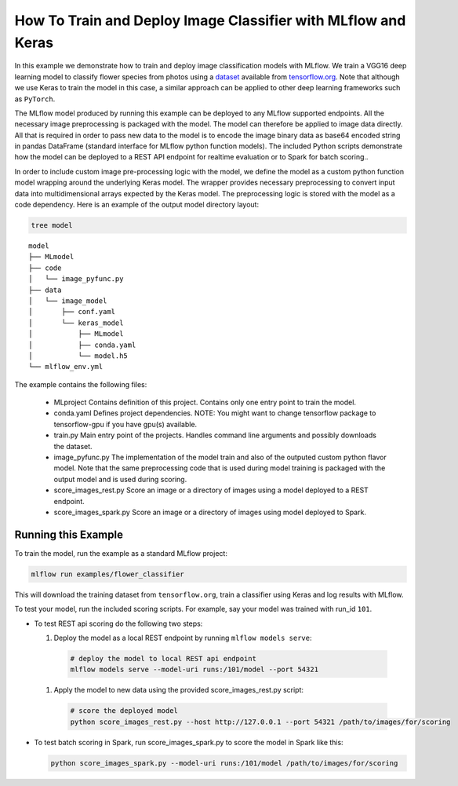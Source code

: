 How To Train and Deploy Image Classifier with MLflow and Keras
--------------------------------------------------------------

In this example we demonstrate how to train and deploy image classification models with MLflow.
We train a VGG16 deep learning model to classify flower species from photos using a `dataset
<http://download.tensorflow.org/example_images/flower_photos.tgz>`_ available from `tensorflow.org
<http://www.tensorflow.org>`_. Note that although we use Keras to train the model in this case,
a similar approach can be applied to other deep learning frameworks such as ``PyTorch``.

The MLflow model produced by running this example can be deployed to any MLflow supported endpoints.
All the necessary image preprocessing is packaged with the model. The model can therefore be applied
to image data directly. All that is required in order to pass new data to the model is to encode the
image binary data as base64 encoded string in pandas DataFrame (standard interface for MLflow python
function models). The included Python scripts demonstrate how the model can be deployed to a REST
API endpoint for realtime evaluation or to Spark for batch scoring..

In order to include custom image pre-processing logic with the model, we define the model as a
custom python function model wrapping around the underlying Keras model. The wrapper provides
necessary preprocessing to convert input data into multidimensional arrays expected by the
Keras model. The preprocessing logic is stored with the model as a code dependency. Here is an
example of the output model directory layout:

.. code-block:: bash

   tree model

::

   model
   ├── MLmodel
   ├── code
   │   └── image_pyfunc.py
   ├── data
   │   └── image_model
   │       ├── conf.yaml
   │       └── keras_model
   │           ├── MLmodel
   │           ├── conda.yaml
   │           └── model.h5
   └── mlflow_env.yml



The example contains the following files:

 * MLproject
   Contains definition of this project. Contains only one entry point to train the model.

 * conda.yaml
   Defines project dependencies. NOTE: You might want to change tensorflow package to tensorflow-gpu
   if you have gpu(s) available.

 * train.py
   Main entry point of the projects. Handles command line arguments and possibly downloads the
   dataset.

 * image_pyfunc.py
   The implementation of the model train and also of the outputed custom python flavor model. Note
   that the same preprocessing code that is used during model training is packaged with the output
   model and is used during scoring.

 * score_images_rest.py
   Score an image or a directory of images using a model deployed to a REST endpoint.

 * score_images_spark.py
   Score an image or a directory of images using model deployed to Spark.



Running this Example
^^^^^^^^^^^^^^^^^^^^

To train the model, run the example as a standard MLflow project:


.. code-block:: bash

    mlflow run examples/flower_classifier

This will download the training dataset from ``tensorflow.org``, train a classifier using Keras and
log results with MLflow.

To test your model, run the included scoring scripts. For example, say your model was trained with
run_id ``101``.

- To test REST api scoring do the following two steps:

  1. Deploy the model as a local REST endpoint by running ``mlflow models serve``:

    .. code-block:: bash

        # deploy the model to local REST api endpoint
        mlflow models serve --model-uri runs:/101/model --port 54321

  1. Apply the model to new data using the provided score_images_rest.py script:

    .. code-block:: bash

        # score the deployed model
        python score_images_rest.py --host http://127.0.0.1 --port 54321 /path/to/images/for/scoring


- To test batch scoring in Spark, run score_images_spark.py to score the model in Spark like this:

  .. code-block:: bash

    python score_images_spark.py --model-uri runs:/101/model /path/to/images/for/scoring

